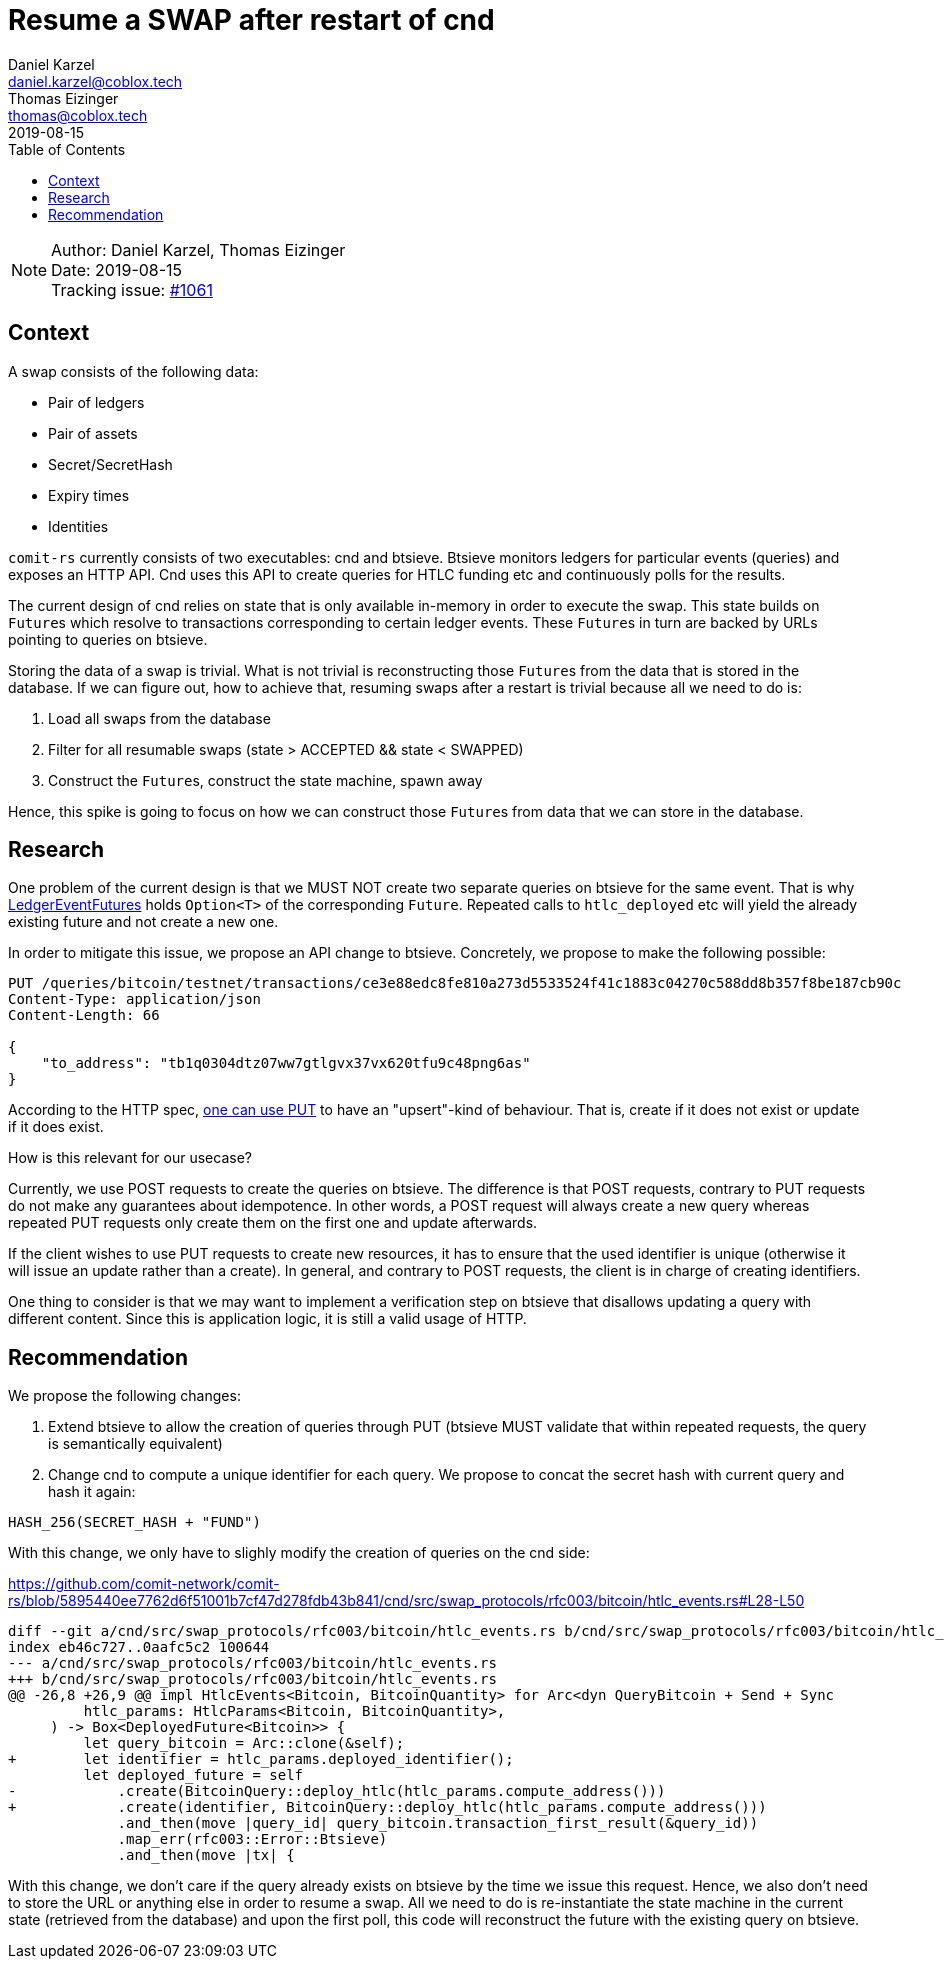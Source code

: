 = Resume a SWAP after restart of cnd
Daniel Karzel <daniel.karzel@coblox.tech>; Thomas Eizinger <thomas@coblox.tech>;
:toc:
:revdate: 2019-08-15

NOTE: Author: {authors} +
Date: {revdate} +
Tracking issue: https://github.com/comit-network/comit-rs/issues/1061[#1061]

== Context

A swap consists of the following data:

- Pair of ledgers
- Pair of assets
- Secret/SecretHash
- Expiry times
- Identities

`comit-rs` currently consists of two executables: cnd and btsieve.
Btsieve monitors ledgers for particular events (queries) and exposes an HTTP API.
Cnd uses this API to create queries for HTLC funding etc and continuously polls for the results.

The current design of cnd relies on state that is only available in-memory in order to execute the swap.
This state builds on ``Future``s which resolve to transactions corresponding to certain ledger events.
These ``Future``s in turn are backed by URLs pointing to queries on btsieve.

Storing the data of a swap is trivial.
What is not trivial is reconstructing those ``Future``s from the data that is stored in the database.
If we can figure out, how to achieve that, resuming swaps after a restart is trivial because all we need to do is:

1. Load all swaps from the database
2. Filter for all resumable swaps (state > ACCEPTED && state < SWAPPED)
3. Construct the ``Future``s, construct the state machine, spawn away

Hence, this spike is going to focus on how we can construct those ``Future``s from data that we can store in the database.

== Research

One problem of the current design is that we MUST NOT create two separate queries on btsieve for the same event.
That is why https://github.com/comit-network/comit-rs/blob/5895440ee7762d6f51001b7cf47d278fdb43b841/cnd/src/swap_protocols/rfc003/events/ledger_event_futures.rs#L19-L65[LedgerEventFutures] holds `Option<T>` of the corresponding `Future`.
Repeated calls to `htlc_deployed` etc will yield the already existing future and not create a new one.

In order to mitigate this issue, we propose an API change to btsieve.
Concretely, we propose to make the following possible:

[source,http request]
----
PUT /queries/bitcoin/testnet/transactions/ce3e88edc8fe810a273d5533524f41c1883c04270c588dd8b357f8be187cb90c
Content-Type: application/json
Content-Length: 66

{
    "to_address": "tb1q0304dtz07ww7gtlgvx37vx620tfu9c48png6as"
}
----

According to the HTTP spec, https://tools.ietf.org/html/rfc7231#section-4.3.4[one can use PUT] to have an "upsert"-kind of behaviour.
That is, create if it does not exist or update if it does exist.

How is this relevant for our usecase?

Currently, we use POST requests to create the queries on btsieve.
The difference is that POST requests, contrary to PUT requests do not make any guarantees about idempotence.
In other words, a POST request will always create a new query whereas repeated PUT requests only create them on the first one and update afterwards.

If the client wishes to use PUT requests to create new resources, it has to ensure that the used identifier is unique (otherwise it will issue an update rather than a create).
In general, and contrary to POST requests, the client is in charge of creating identifiers.

One thing to consider is that we may want to implement a verification step on btsieve that disallows updating a query with different content.
Since this is application logic, it is still a valid usage of HTTP.

== Recommendation

We propose the following changes:

1. Extend btsieve to allow the creation of queries through PUT (btsieve MUST validate that within repeated requests, the query is semantically equivalent)
2. Change cnd to compute a unique identifier for each query.
We propose to concat the secret hash with current query and hash it again:

[source]
----
HASH_256(SECRET_HASH + "FUND")
----

With this change, we only have to slighly modify the creation of queries on the cnd side:

.https://github.com/comit-network/comit-rs/blob/5895440ee7762d6f51001b7cf47d278fdb43b841/cnd/src/swap_protocols/rfc003/bitcoin/htlc_events.rs#L28-L50
[source,diff]
----
diff --git a/cnd/src/swap_protocols/rfc003/bitcoin/htlc_events.rs b/cnd/src/swap_protocols/rfc003/bitcoin/htlc_events.rs
index eb46c727..0aafc5c2 100644
--- a/cnd/src/swap_protocols/rfc003/bitcoin/htlc_events.rs
+++ b/cnd/src/swap_protocols/rfc003/bitcoin/htlc_events.rs
@@ -26,8 +26,9 @@ impl HtlcEvents<Bitcoin, BitcoinQuantity> for Arc<dyn QueryBitcoin + Send + Sync
         htlc_params: HtlcParams<Bitcoin, BitcoinQuantity>,
     ) -> Box<DeployedFuture<Bitcoin>> {
         let query_bitcoin = Arc::clone(&self);
+        let identifier = htlc_params.deployed_identifier();
         let deployed_future = self
-            .create(BitcoinQuery::deploy_htlc(htlc_params.compute_address()))
+            .create(identifier, BitcoinQuery::deploy_htlc(htlc_params.compute_address()))
             .and_then(move |query_id| query_bitcoin.transaction_first_result(&query_id))
             .map_err(rfc003::Error::Btsieve)
             .and_then(move |tx| {
----

With this change, we don't care if the query already exists on btsieve by the time we issue this request.
Hence, we also don't need to store the URL or anything else in order to resume a swap.
All we need to do is re-instantiate the state machine in the current state (retrieved from the database) and upon the first poll, this code will reconstruct the future with the existing query on btsieve.
